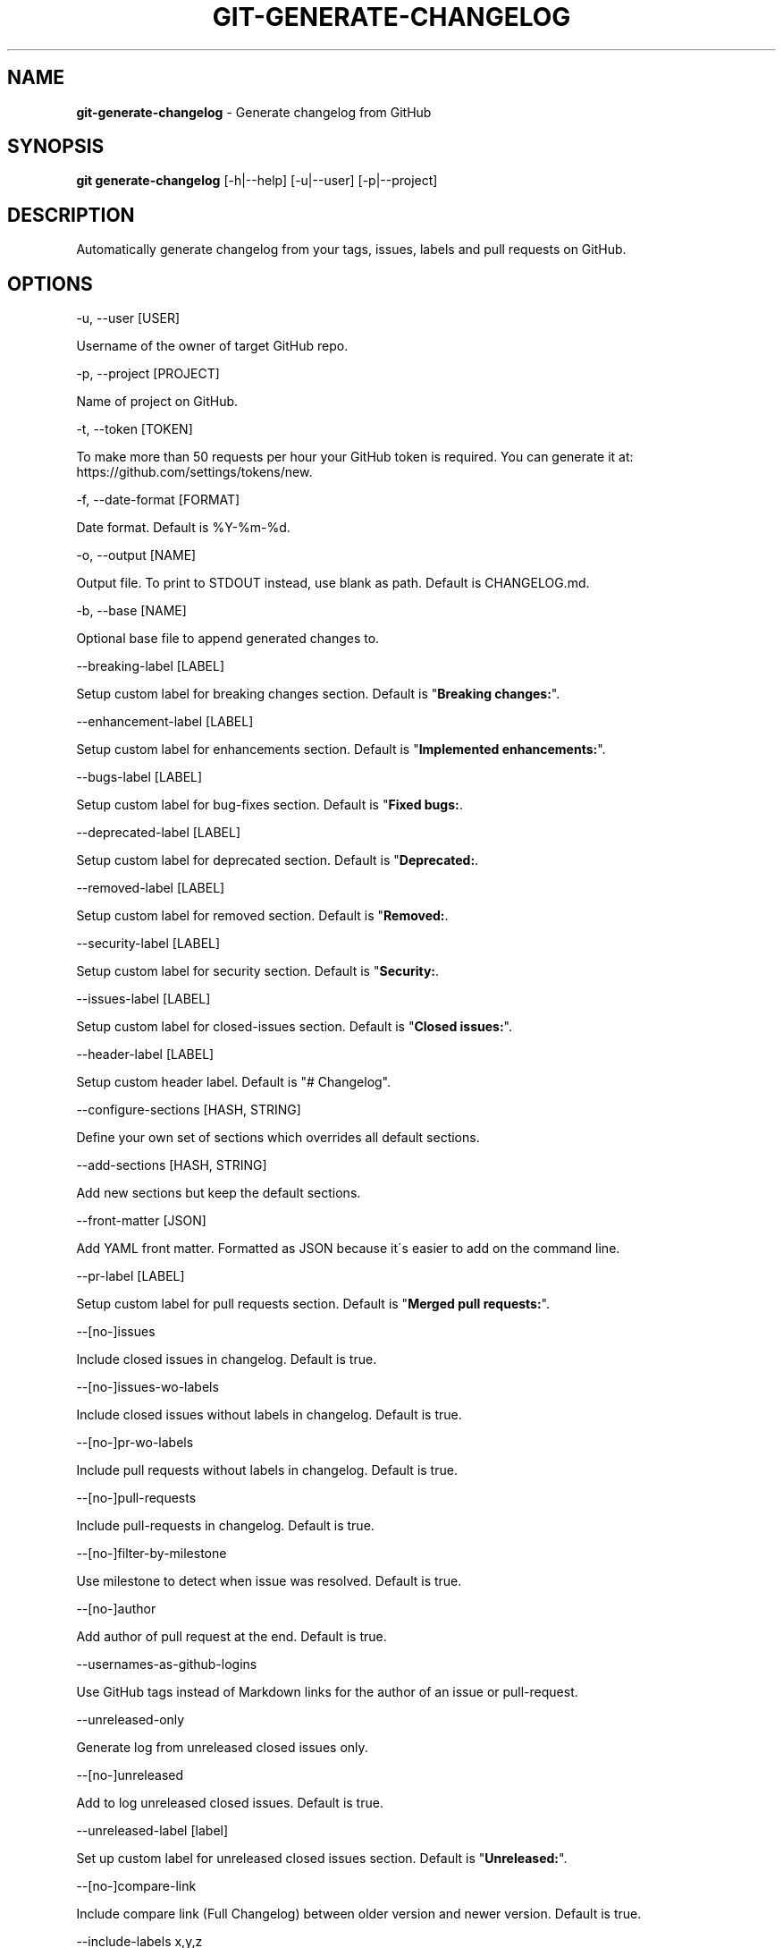 .\" generated with Ronn/v0.7.3
.\" http://github.com/rtomayko/ronn/tree/0.7.3
.
.TH "GIT\-GENERATE\-CHANGELOG" "1" "April 2018" "" ""
.
.SH "NAME"
\fBgit\-generate\-changelog\fR \- Generate changelog from GitHub
.
.SH "SYNOPSIS"
\fBgit generate\-changelog\fR [\-h|\-\-help] [\-u|\-\-user] [\-p|\-\-project]
.
.SH "DESCRIPTION"
Automatically generate changelog from your tags, issues, labels and pull requests on GitHub\.
.
.SH "OPTIONS"
\-u, \-\-user [USER]
.
.P
Username of the owner of target GitHub repo\.
.
.P
\-p, \-\-project [PROJECT]
.
.P
Name of project on GitHub\.
.
.P
\-t, \-\-token [TOKEN]
.
.P
To make more than 50 requests per hour your GitHub token is required\. You can generate it at: https://github\.com/settings/tokens/new\.
.
.P
\-f, \-\-date\-format [FORMAT]
.
.P
Date format\. Default is %Y\-%m\-%d\.
.
.P
\-o, \-\-output [NAME]
.
.P
Output file\. To print to STDOUT instead, use blank as path\. Default is CHANGELOG\.md\.
.
.P
\-b, \-\-base [NAME]
.
.P
Optional base file to append generated changes to\.
.
.P
\-\-breaking\-label [LABEL]
.
.P
Setup custom label for breaking changes section\. Default is "\fBBreaking changes:\fR"\.
.
.P
\-\-enhancement\-label [LABEL]
.
.P
Setup custom label for enhancements section\. Default is "\fBImplemented enhancements:\fR"\.
.
.P
\-\-bugs\-label [LABEL]
.
.P
Setup custom label for bug\-fixes section\. Default is "\fBFixed bugs:\fR\.
.
.P
\-\-deprecated\-label [LABEL]
.
.P
Setup custom label for deprecated section\. Default is "\fBDeprecated:\fR\.
.
.P
\-\-removed\-label [LABEL]
.
.P
Setup custom label for removed section\. Default is "\fBRemoved:\fR\.
.
.P
\-\-security\-label [LABEL]
.
.P
Setup custom label for security section\. Default is "\fBSecurity:\fR\.
.
.P
\-\-issues\-label [LABEL]
.
.P
Setup custom label for closed\-issues section\. Default is "\fBClosed issues:\fR"\.
.
.P
\-\-header\-label [LABEL]
.
.P
Setup custom header label\. Default is "# Changelog"\.
.
.P
\-\-configure\-sections [HASH, STRING]
.
.P
Define your own set of sections which overrides all default sections\.
.
.P
\-\-add\-sections [HASH, STRING]
.
.P
Add new sections but keep the default sections\.
.
.P
\-\-front\-matter [JSON]
.
.P
Add YAML front matter\. Formatted as JSON because it\'s easier to add on the command line\.
.
.P
\-\-pr\-label [LABEL]
.
.P
Setup custom label for pull requests section\. Default is "\fBMerged pull requests:\fR"\.
.
.P
\-\-[no\-]issues
.
.P
Include closed issues in changelog\. Default is true\.
.
.P
\-\-[no\-]issues\-wo\-labels
.
.P
Include closed issues without labels in changelog\. Default is true\.
.
.P
\-\-[no\-]pr\-wo\-labels
.
.P
Include pull requests without labels in changelog\. Default is true\.
.
.P
\-\-[no\-]pull\-requests
.
.P
Include pull\-requests in changelog\. Default is true\.
.
.P
\-\-[no\-]filter\-by\-milestone
.
.P
Use milestone to detect when issue was resolved\. Default is true\.
.
.P
\-\-[no\-]author
.
.P
Add author of pull request at the end\. Default is true\.
.
.P
\-\-usernames\-as\-github\-logins
.
.P
Use GitHub tags instead of Markdown links for the author of an issue or pull\-request\.
.
.P
\-\-unreleased\-only
.
.P
Generate log from unreleased closed issues only\.
.
.P
\-\-[no\-]unreleased
.
.P
Add to log unreleased closed issues\. Default is true\.
.
.P
\-\-unreleased\-label [label]
.
.P
Set up custom label for unreleased closed issues section\. Default is "\fBUnreleased:\fR"\.
.
.P
\-\-[no\-]compare\-link
.
.P
Include compare link (Full Changelog) between older version and newer version\. Default is true\.
.
.P
\-\-include\-labels x,y,z
.
.P
Of the labeled issues, only include the ones with the specified labels\.
.
.P
\-\-exclude\-labels x,y,z
.
.P
Issues with the specified labels will be excluded from changelog\. Default is \'duplicate,question,invalid,wontfix\'\.
.
.P
\-\-breaking\-labels x,y,z
.
.P
Issues with these labels will be added to a new section, called "Breaking changes"\. Default is \'backwards\-incompatible,breaking\'\.
.
.P
\-\-enhancement\-labels x,y,z
.
.P
Issues with the specified labels will be added to "Implemented enhancements" section\. Default is \'enhancement,Enhancement\'\.
.
.P
\-\-bug\-labels x,y,z
.
.P
Issues with the specified labels will be added to "Fixed bugs" section\. Default is \'bug,Bug\'\.
.
.P
\-\-deprecated\-labels x,y,z
.
.P
Issues with the specified labels will be added to a section called "Deprecated"\. Default is \'deprecated,Deprecated\'\.
.
.P
\-\-removed\-labels x,y,z
.
.P
Issues with the specified labels will be added to a section called "Removed"\. Default is \'removed,Removed\'\.
.
.P
\-\-security\-labels x,y,z
.
.P
Issues with the specified labels will be added to a section called "Security fixes"\. Default is \'security,Security\'\.
.
.P
\-\-issue\-line\-labels x,y,z
.
.P
The specified labels will be shown in brackets next to each matching issue\. Use "ALL" to show all labels\. Default is []\.
.
.P
\-\-exclude\-tags x,y,z
.
.P
Changelog will exclude specified tags\.
.
.P
\-\-exclude\-tags\-regex [REGEX]
.
.P
Apply a regular expression on tag names so that they can be excluded, for example: \-\-exclude\-tags\-regex "\.*+\ed{1,}"\.
.
.P
\-\-since\-tag x
.
.P
Changelog will start after specified tag\.
.
.P
\-\-due\-tag x
.
.P
Changelog will end before specified tag\.
.
.P
\-\-max\-issues [NUMBER]
.
.P
Maximum number of issues to fetch from GitHub\. Default is unlimited\.
.
.P
\-\-release\-url [URL]
.
.P
The URL to point to for release links, in printf format (with the tag as variable)\.
.
.P
\-\-github\-site [URL]
.
.P
The Enterprise Github site where your project is hosted\.
.
.P
\-\-github\-api [URL]
.
.P
The enterprise endpoint to use for your Github API\.
.
.P
\-\-simple\-list
.
.P
Create a simple list from issues and pull requests\. Default is false\.
.
.P
\-\-future\-release [RELEASE\-VERSION]
.
.P
Put the unreleased changes in the specified release number\.
.
.P
\-\-release\-branch [RELEASE\-BRANCH]
.
.P
Limit pull requests to the release branch, such as master or release\.
.
.P
\-\-http\-cache
.
.P
Use HTTP Cache to cache Github API requests (useful for large repos)\. Default is true\.
.
.P
\-\-[no\-]cache\-file [CACHE\-FILE]
.
.P
Filename to use for cache\. Default is github\-changelog\-http\-cache in a temporary directory\.
.
.P
\-\-cache\-log [CACHE\-LOG]
.
.P
Filename to use for cache log\. Default is github\-changelog\-logger\.log in a temporary directory\.
.
.P
\-\-ssl\-ca\-file [PATH]
.
.P
Path to cacert\.pem file\. Default is a bundled lib/github_changelog_generator/ssl_certs/cacert\.pem\. Respects SSL_CA_PATH\.
.
.P
\-\-require file1\.rb,file2\.rb
.
.P
Paths to Ruby file(s) to require before generating changelog\.
.
.P
\-\-[no\-]verbose
.
.P
Run verbosely\. Default is true\.
.
.P
\-v, \-\-version
.
.P
Print version number\.
.
.P
\-h, \-\-help
.
.P
Displays Help\.
.
.SH "EXAMPLES"
.
.SH "AUTHOR"
Written by Petr Korolev sky4winder@gmail\.com
.
.SH "REPORTING BUGS"
<\fIhttps://github\.com/skywinder/github\-changelog\-generator/issues\fR>
.
.SH "SEE ALSO"
<\fIhttps://github\.com/skywinder/github\-changelog\-generator/\fR>
